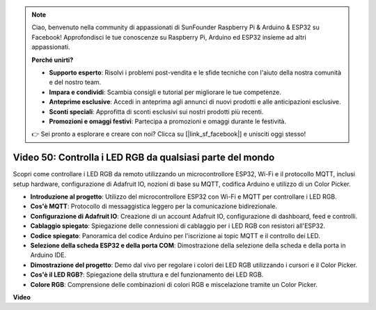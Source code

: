 .. note::

    Ciao, benvenuto nella community di appassionati di SunFounder Raspberry Pi & Arduino & ESP32 su Facebook! Approfondisci le tue conoscenze su Raspberry Pi, Arduino ed ESP32 insieme ad altri appassionati.

    **Perché unirti?**

    - **Supporto esperto**: Risolvi i problemi post-vendita e le sfide tecniche con l'aiuto della nostra comunità e del nostro team.
    - **Impara e condividi**: Scambia consigli e tutorial per migliorare le tue competenze.
    - **Anteprime esclusive**: Accedi in anteprima agli annunci di nuovi prodotti e alle anticipazioni esclusive.
    - **Sconti speciali**: Approfitta di sconti esclusivi sui nostri prodotti più recenti.
    - **Promozioni e omaggi festivi**: Partecipa a promozioni e omaggi durante le festività.

    👉 Sei pronto a esplorare e creare con noi? Clicca su [|link_sf_facebook|] e unisciti oggi stesso!

Video 50: Controlla i LED RGB da qualsiasi parte del mondo
======================================================================================

Scopri come controllare i LED RGB da remoto utilizzando un microcontrollore ESP32, Wi-Fi e il protocollo MQTT, inclusi setup hardware, configurazione di Adafruit IO, nozioni di base su MQTT, codifica Arduino e utilizzo di un Color Picker.

* **Introduzione al progetto**: Utilizzo del microcontrollore ESP32 con Wi-Fi e MQTT per controllare i LED RGB.
* **Cos'è MQTT**: Protocollo di messaggistica leggero per la comunicazione bidirezionale.
* **Configurazione di Adafruit IO**: Creazione di un account Adafruit IO, configurazione di dashboard, feed e controlli.
* **Cablaggio spiegato**: Spiegazione delle connessioni di cablaggio per i LED RGB con resistori all'ESP32.
* **Codice spiegato**: Panoramica del codice Arduino per l'iscrizione ai topic MQTT e il controllo dei LED.
* **Selezione della scheda ESP32 e della porta COM**: Dimostrazione della selezione della scheda e della porta in Arduino IDE.
* **Dimostrazione del progetto**: Demo dal vivo per regolare i colori dei LED RGB utilizzando i cursori e il Color Picker.
* **Cos'è il LED RGB?**: Spiegazione della struttura e del funzionamento dei LED RGB.
* **Colore RGB**: Comprensione delle combinazioni di colori RGB e miscelazione tramite un Color Picker.

**Video**

.. raw:: html

    <iframe width="700" height="500" src="https://www.youtube.com/embed/-9q1GfGsnr0?si=guLPPcUGQBoyW1Fo" title="YouTube video player" frameborder="0" allow="accelerometer; autoplay; clipboard-write; encrypted-media; gyroscope; picture-in-picture; web-share" allowfullscreen></iframe>

.. **Tutorial online correlati**



